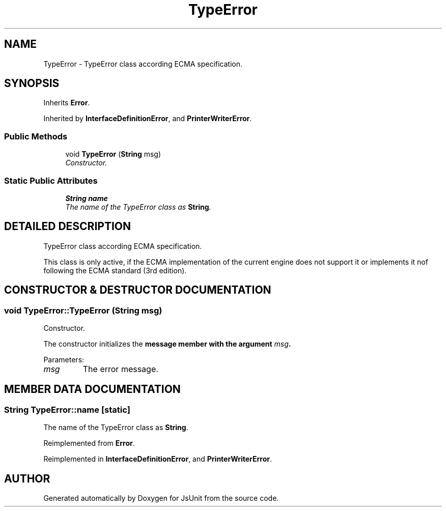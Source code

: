 .TH "TypeError" 3 "9 Nov 2002" "JsUnit" \" -*- nroff -*-
.ad l
.nh
.SH NAME
TypeError \- TypeError class according ECMA specification. 
.SH SYNOPSIS
.br
.PP
Inherits \fBError\fP.
.PP
Inherited by \fBInterfaceDefinitionError\fP, and \fBPrinterWriterError\fP.
.PP
.SS "Public Methods"

.in +1c
.ti -1c
.RI "void \fBTypeError\fP (\fBString\fP msg)"
.br
.RI "\fIConstructor.\fP"
.in -1c
.SS "Static Public Attributes"

.in +1c
.ti -1c
.RI "\fBString\fP \fBname\fP"
.br
.RI "\fIThe name of the TypeError class as \fBString\fP.\fP"
.in -1c
.SH "DETAILED DESCRIPTION"
.PP 
TypeError class according ECMA specification.
.PP
This class is only active, if the ECMA implementation of the current engine does not support it or implements it nof following the ECMA  standard (3rd edition). 
.PP
.SH "CONSTRUCTOR & DESTRUCTOR DOCUMENTATION"
.PP 
.SS "void TypeError::TypeError (\fBString\fP msg)"
.PP
Constructor.
.PP
The constructor initializes the \fC\fBmessage\fP\fP member with the argument  \fImsg\fP. 
.PP
Parameters: \fP
.in +1c
.TP
\fB\fImsg\fP\fP
The error message. 
.SH "MEMBER DATA DOCUMENTATION"
.PP 
.SS "\fBString\fP TypeError::name\fC [static]\fP"
.PP
The name of the TypeError class as \fBString\fP.
.PP
Reimplemented from \fBError\fP.
.PP
Reimplemented in \fBInterfaceDefinitionError\fP, and \fBPrinterWriterError\fP.

.SH "AUTHOR"
.PP 
Generated automatically by Doxygen for JsUnit from the source code.
